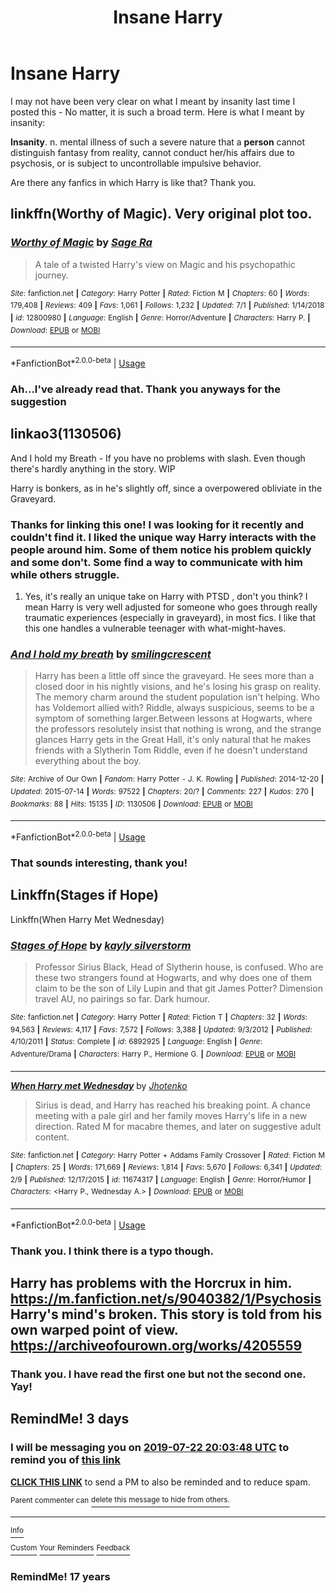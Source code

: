 #+TITLE: Insane Harry

* Insane Harry
:PROPERTIES:
:Score: 10
:DateUnix: 1563482387.0
:DateShort: 2019-Jul-19
:FlairText: Request
:END:
I may not have been very clear on what I meant by insanity last time I posted this - No matter, it is such a broad term. Here is what I meant by insanity:

*Insanity*. n. mental illness of such a severe nature that a *person* cannot distinguish fantasy from reality, cannot conduct her/his affairs due to psychosis, or is subject to uncontrollable impulsive behavior.

Are there any fanfics in which Harry is like that? Thank you.


** linkffn(Worthy of Magic). Very original plot too.
:PROPERTIES:
:Author: gfe98
:Score: 3
:DateUnix: 1563503475.0
:DateShort: 2019-Jul-19
:END:

*** [[https://www.fanfiction.net/s/12800980/1/][*/Worthy of Magic/*]] by [[https://www.fanfiction.net/u/9922227/Sage-Ra][/Sage Ra/]]

#+begin_quote
  A tale of a twisted Harry's view on Magic and his psychopathic journey.
#+end_quote

^{/Site/:} ^{fanfiction.net} ^{*|*} ^{/Category/:} ^{Harry} ^{Potter} ^{*|*} ^{/Rated/:} ^{Fiction} ^{M} ^{*|*} ^{/Chapters/:} ^{60} ^{*|*} ^{/Words/:} ^{179,408} ^{*|*} ^{/Reviews/:} ^{409} ^{*|*} ^{/Favs/:} ^{1,061} ^{*|*} ^{/Follows/:} ^{1,232} ^{*|*} ^{/Updated/:} ^{7/1} ^{*|*} ^{/Published/:} ^{1/14/2018} ^{*|*} ^{/id/:} ^{12800980} ^{*|*} ^{/Language/:} ^{English} ^{*|*} ^{/Genre/:} ^{Horror/Adventure} ^{*|*} ^{/Characters/:} ^{Harry} ^{P.} ^{*|*} ^{/Download/:} ^{[[http://www.ff2ebook.com/old/ffn-bot/index.php?id=12800980&source=ff&filetype=epub][EPUB]]} ^{or} ^{[[http://www.ff2ebook.com/old/ffn-bot/index.php?id=12800980&source=ff&filetype=mobi][MOBI]]}

--------------

*FanfictionBot*^{2.0.0-beta} | [[https://github.com/tusing/reddit-ffn-bot/wiki/Usage][Usage]]
:PROPERTIES:
:Author: FanfictionBot
:Score: 2
:DateUnix: 1563503482.0
:DateShort: 2019-Jul-19
:END:


*** Ah...I've already read that. Thank you anyways for the suggestion
:PROPERTIES:
:Score: 2
:DateUnix: 1563555017.0
:DateShort: 2019-Jul-19
:END:


** linkao3(1130506)

And I hold my Breath - If you have no problems with slash. Even though there's hardly anything in the story. WIP

Harry is bonkers, as in he's slightly off, since a overpowered obliviate in the Graveyard.
:PROPERTIES:
:Score: 2
:DateUnix: 1563580524.0
:DateShort: 2019-Jul-20
:END:

*** Thanks for linking this one! I was looking for it recently and couldn't find it. I liked the unique way Harry interacts with the people around him. Some of them notice his problem quickly and some don't. Some find a way to communicate with him while others struggle.
:PROPERTIES:
:Author: chiruochiba
:Score: 2
:DateUnix: 1563583169.0
:DateShort: 2019-Jul-20
:END:

**** Yes, it's really an unique take on Harry with PTSD , don't you think? I mean Harry is very well adjusted for someone who goes through really traumatic experiences (especially in graveyard), in most fics. I like that this one handles a vulnerable teenager with what-might-haves.
:PROPERTIES:
:Score: 2
:DateUnix: 1563583348.0
:DateShort: 2019-Jul-20
:END:


*** [[https://archiveofourown.org/works/1130506][*/And I hold my breath/*]] by [[https://www.archiveofourown.org/users/smilingcrescent/pseuds/smilingcrescent][/smilingcrescent/]]

#+begin_quote
  Harry has been a little off since the graveyard. He sees more than a closed door in his nightly visions, and he's losing his grasp on reality. The memory charm around the student population isn't helping. Who has Voldemort allied with? Riddle, always suspicious, seems to be a symptom of something larger.Between lessons at Hogwarts, where the professors resolutely insist that nothing is wrong, and the strange glances Harry gets in the Great Hall, it's only natural that he makes friends with a Slytherin Tom Riddle, even if he doesn't understand everything about the boy.
#+end_quote

^{/Site/:} ^{Archive} ^{of} ^{Our} ^{Own} ^{*|*} ^{/Fandom/:} ^{Harry} ^{Potter} ^{-} ^{J.} ^{K.} ^{Rowling} ^{*|*} ^{/Published/:} ^{2014-12-20} ^{*|*} ^{/Updated/:} ^{2015-07-14} ^{*|*} ^{/Words/:} ^{97522} ^{*|*} ^{/Chapters/:} ^{20/?} ^{*|*} ^{/Comments/:} ^{227} ^{*|*} ^{/Kudos/:} ^{270} ^{*|*} ^{/Bookmarks/:} ^{88} ^{*|*} ^{/Hits/:} ^{15135} ^{*|*} ^{/ID/:} ^{1130506} ^{*|*} ^{/Download/:} ^{[[https://archiveofourown.org/downloads/1130506/And%20I%20hold%20my%20breath.epub?updated_at=1557895466][EPUB]]} ^{or} ^{[[https://archiveofourown.org/downloads/1130506/And%20I%20hold%20my%20breath.mobi?updated_at=1557895466][MOBI]]}

--------------

*FanfictionBot*^{2.0.0-beta} | [[https://github.com/tusing/reddit-ffn-bot/wiki/Usage][Usage]]
:PROPERTIES:
:Author: FanfictionBot
:Score: 1
:DateUnix: 1563580544.0
:DateShort: 2019-Jul-20
:END:


*** That sounds interesting, thank you!
:PROPERTIES:
:Score: 1
:DateUnix: 1563710038.0
:DateShort: 2019-Jul-21
:END:


** Linkffn(Stages if Hope)

Linkffn(When Harry Met Wednesday)
:PROPERTIES:
:Author: flingerdinger
:Score: 1
:DateUnix: 1563486568.0
:DateShort: 2019-Jul-19
:END:

*** [[https://www.fanfiction.net/s/6892925/1/][*/Stages of Hope/*]] by [[https://www.fanfiction.net/u/291348/kayly-silverstorm][/kayly silverstorm/]]

#+begin_quote
  Professor Sirius Black, Head of Slytherin house, is confused. Who are these two strangers found at Hogwarts, and why does one of them claim to be the son of Lily Lupin and that git James Potter? Dimension travel AU, no pairings so far. Dark humour.
#+end_quote

^{/Site/:} ^{fanfiction.net} ^{*|*} ^{/Category/:} ^{Harry} ^{Potter} ^{*|*} ^{/Rated/:} ^{Fiction} ^{T} ^{*|*} ^{/Chapters/:} ^{32} ^{*|*} ^{/Words/:} ^{94,563} ^{*|*} ^{/Reviews/:} ^{4,117} ^{*|*} ^{/Favs/:} ^{7,572} ^{*|*} ^{/Follows/:} ^{3,388} ^{*|*} ^{/Updated/:} ^{9/3/2012} ^{*|*} ^{/Published/:} ^{4/10/2011} ^{*|*} ^{/Status/:} ^{Complete} ^{*|*} ^{/id/:} ^{6892925} ^{*|*} ^{/Language/:} ^{English} ^{*|*} ^{/Genre/:} ^{Adventure/Drama} ^{*|*} ^{/Characters/:} ^{Harry} ^{P.,} ^{Hermione} ^{G.} ^{*|*} ^{/Download/:} ^{[[http://www.ff2ebook.com/old/ffn-bot/index.php?id=6892925&source=ff&filetype=epub][EPUB]]} ^{or} ^{[[http://www.ff2ebook.com/old/ffn-bot/index.php?id=6892925&source=ff&filetype=mobi][MOBI]]}

--------------

[[https://www.fanfiction.net/s/11674317/1/][*/When Harry met Wednesday/*]] by [[https://www.fanfiction.net/u/2219521/Jhotenko][/Jhotenko/]]

#+begin_quote
  Sirius is dead, and Harry has reached his breaking point. A chance meeting with a pale girl and her family moves Harry's life in a new direction. Rated M for macabre themes, and later on suggestive adult content.
#+end_quote

^{/Site/:} ^{fanfiction.net} ^{*|*} ^{/Category/:} ^{Harry} ^{Potter} ^{+} ^{Addams} ^{Family} ^{Crossover} ^{*|*} ^{/Rated/:} ^{Fiction} ^{M} ^{*|*} ^{/Chapters/:} ^{25} ^{*|*} ^{/Words/:} ^{171,669} ^{*|*} ^{/Reviews/:} ^{1,814} ^{*|*} ^{/Favs/:} ^{5,670} ^{*|*} ^{/Follows/:} ^{6,341} ^{*|*} ^{/Updated/:} ^{2/9} ^{*|*} ^{/Published/:} ^{12/17/2015} ^{*|*} ^{/id/:} ^{11674317} ^{*|*} ^{/Language/:} ^{English} ^{*|*} ^{/Genre/:} ^{Horror/Humor} ^{*|*} ^{/Characters/:} ^{<Harry} ^{P.,} ^{Wednesday} ^{A.>} ^{*|*} ^{/Download/:} ^{[[http://www.ff2ebook.com/old/ffn-bot/index.php?id=11674317&source=ff&filetype=epub][EPUB]]} ^{or} ^{[[http://www.ff2ebook.com/old/ffn-bot/index.php?id=11674317&source=ff&filetype=mobi][MOBI]]}

--------------

*FanfictionBot*^{2.0.0-beta} | [[https://github.com/tusing/reddit-ffn-bot/wiki/Usage][Usage]]
:PROPERTIES:
:Author: FanfictionBot
:Score: 1
:DateUnix: 1563486619.0
:DateShort: 2019-Jul-19
:END:


*** Thank you. I think there is a typo though.
:PROPERTIES:
:Score: 1
:DateUnix: 1563555035.0
:DateShort: 2019-Jul-19
:END:


** Harry has problems with the Horcrux in him.\\
[[https://m.fanfiction.net/s/9040382/1/Psychosis]]\\
Harry's mind's broken. This story is told from his own warped point of view. [[https://archiveofourown.org/works/4205559]]
:PROPERTIES:
:Author: rosemarjoram
:Score: 1
:DateUnix: 1563554616.0
:DateShort: 2019-Jul-19
:END:

*** Thank you. I have read the first one but not the second one. Yay!
:PROPERTIES:
:Score: 1
:DateUnix: 1563554944.0
:DateShort: 2019-Jul-19
:END:


** RemindMe! 3 days
:PROPERTIES:
:Author: therkleon
:Score: 0
:DateUnix: 1563566628.0
:DateShort: 2019-Jul-20
:END:

*** I will be messaging you on [[http://www.wolframalpha.com/input/?i=2019-07-22%2020:03:48%20UTC%20To%20Local%20Time][*2019-07-22 20:03:48 UTC*]] to remind you of [[https://np.reddit.com/r/HPfanfiction/comments/cexx8b/insane_harry/eu8x0vr/][*this link*]]

[[https://np.reddit.com/message/compose/?to=RemindMeBot&subject=Reminder&message=%5Bhttps%3A%2F%2Fwww.reddit.com%2Fr%2FHPfanfiction%2Fcomments%2Fcexx8b%2Finsane_harry%2Feu8x0vr%2F%5D%0A%0ARemindMe%21%202019-07-22%2020%3A03%3A48][*CLICK THIS LINK*]] to send a PM to also be reminded and to reduce spam.

^{Parent commenter can} [[https://np.reddit.com/message/compose/?to=RemindMeBot&subject=Delete%20Comment&message=Delete%21%20cexx8b][^{delete this message to hide from others.}]]

--------------

[[https://np.reddit.com/r/RemindMeBot/comments/c5l9ie/remindmebot_info_v20/][^{Info}]]

[[https://np.reddit.com/message/compose/?to=RemindMeBot&subject=Reminder&message=%5BLink%20or%20message%20inside%20square%20brackets%5D%0A%0ARemindMe%21%20Time%20period%20here][^{Custom}]]
[[https://np.reddit.com/message/compose/?to=RemindMeBot&subject=List%20Of%20Reminders&message=MyReminders%21][^{Your Reminders}]]
[[https://np.reddit.com/message/compose/?to=Watchful1&subject=Feedback][^{Feedback}]]
:PROPERTIES:
:Author: RemindMeBot
:Score: 1
:DateUnix: 1563566631.0
:DateShort: 2019-Jul-20
:END:


*** RemindMe! 17 years
:PROPERTIES:
:Score: 1
:DateUnix: 1563710060.0
:DateShort: 2019-Jul-21
:END:
